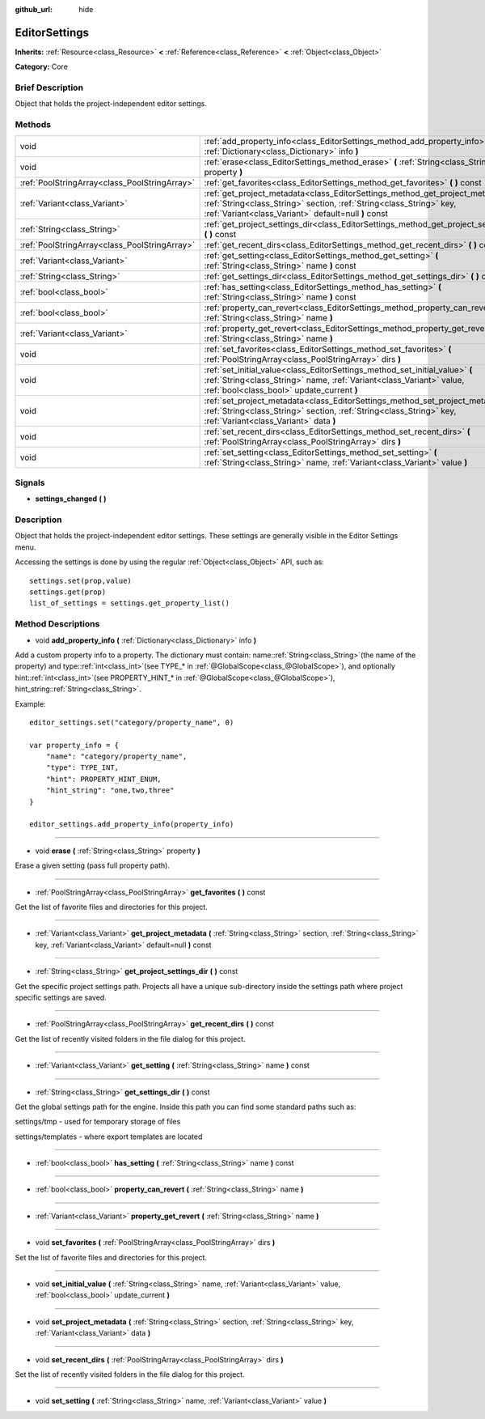 :github_url: hide

.. Generated automatically by doc/tools/makerst.py in Godot's source tree.
.. DO NOT EDIT THIS FILE, but the EditorSettings.xml source instead.
.. The source is found in doc/classes or modules/<name>/doc_classes.

.. _class_EditorSettings:

EditorSettings
==============

**Inherits:** :ref:`Resource<class_Resource>` **<** :ref:`Reference<class_Reference>` **<** :ref:`Object<class_Object>`

**Category:** Core

Brief Description
-----------------

Object that holds the project-independent editor settings.

Methods
-------

+-----------------------------------------------+------------------------------------------------------------------------------------------------------------------------------------------------------------------------------------------------------------------+
| void                                          | :ref:`add_property_info<class_EditorSettings_method_add_property_info>` **(** :ref:`Dictionary<class_Dictionary>` info **)**                                                                                     |
+-----------------------------------------------+------------------------------------------------------------------------------------------------------------------------------------------------------------------------------------------------------------------+
| void                                          | :ref:`erase<class_EditorSettings_method_erase>` **(** :ref:`String<class_String>` property **)**                                                                                                                 |
+-----------------------------------------------+------------------------------------------------------------------------------------------------------------------------------------------------------------------------------------------------------------------+
| :ref:`PoolStringArray<class_PoolStringArray>` | :ref:`get_favorites<class_EditorSettings_method_get_favorites>` **(** **)** const                                                                                                                                |
+-----------------------------------------------+------------------------------------------------------------------------------------------------------------------------------------------------------------------------------------------------------------------+
| :ref:`Variant<class_Variant>`                 | :ref:`get_project_metadata<class_EditorSettings_method_get_project_metadata>` **(** :ref:`String<class_String>` section, :ref:`String<class_String>` key, :ref:`Variant<class_Variant>` default=null **)** const |
+-----------------------------------------------+------------------------------------------------------------------------------------------------------------------------------------------------------------------------------------------------------------------+
| :ref:`String<class_String>`                   | :ref:`get_project_settings_dir<class_EditorSettings_method_get_project_settings_dir>` **(** **)** const                                                                                                          |
+-----------------------------------------------+------------------------------------------------------------------------------------------------------------------------------------------------------------------------------------------------------------------+
| :ref:`PoolStringArray<class_PoolStringArray>` | :ref:`get_recent_dirs<class_EditorSettings_method_get_recent_dirs>` **(** **)** const                                                                                                                            |
+-----------------------------------------------+------------------------------------------------------------------------------------------------------------------------------------------------------------------------------------------------------------------+
| :ref:`Variant<class_Variant>`                 | :ref:`get_setting<class_EditorSettings_method_get_setting>` **(** :ref:`String<class_String>` name **)** const                                                                                                   |
+-----------------------------------------------+------------------------------------------------------------------------------------------------------------------------------------------------------------------------------------------------------------------+
| :ref:`String<class_String>`                   | :ref:`get_settings_dir<class_EditorSettings_method_get_settings_dir>` **(** **)** const                                                                                                                          |
+-----------------------------------------------+------------------------------------------------------------------------------------------------------------------------------------------------------------------------------------------------------------------+
| :ref:`bool<class_bool>`                       | :ref:`has_setting<class_EditorSettings_method_has_setting>` **(** :ref:`String<class_String>` name **)** const                                                                                                   |
+-----------------------------------------------+------------------------------------------------------------------------------------------------------------------------------------------------------------------------------------------------------------------+
| :ref:`bool<class_bool>`                       | :ref:`property_can_revert<class_EditorSettings_method_property_can_revert>` **(** :ref:`String<class_String>` name **)**                                                                                         |
+-----------------------------------------------+------------------------------------------------------------------------------------------------------------------------------------------------------------------------------------------------------------------+
| :ref:`Variant<class_Variant>`                 | :ref:`property_get_revert<class_EditorSettings_method_property_get_revert>` **(** :ref:`String<class_String>` name **)**                                                                                         |
+-----------------------------------------------+------------------------------------------------------------------------------------------------------------------------------------------------------------------------------------------------------------------+
| void                                          | :ref:`set_favorites<class_EditorSettings_method_set_favorites>` **(** :ref:`PoolStringArray<class_PoolStringArray>` dirs **)**                                                                                   |
+-----------------------------------------------+------------------------------------------------------------------------------------------------------------------------------------------------------------------------------------------------------------------+
| void                                          | :ref:`set_initial_value<class_EditorSettings_method_set_initial_value>` **(** :ref:`String<class_String>` name, :ref:`Variant<class_Variant>` value, :ref:`bool<class_bool>` update_current **)**                |
+-----------------------------------------------+------------------------------------------------------------------------------------------------------------------------------------------------------------------------------------------------------------------+
| void                                          | :ref:`set_project_metadata<class_EditorSettings_method_set_project_metadata>` **(** :ref:`String<class_String>` section, :ref:`String<class_String>` key, :ref:`Variant<class_Variant>` data **)**               |
+-----------------------------------------------+------------------------------------------------------------------------------------------------------------------------------------------------------------------------------------------------------------------+
| void                                          | :ref:`set_recent_dirs<class_EditorSettings_method_set_recent_dirs>` **(** :ref:`PoolStringArray<class_PoolStringArray>` dirs **)**                                                                               |
+-----------------------------------------------+------------------------------------------------------------------------------------------------------------------------------------------------------------------------------------------------------------------+
| void                                          | :ref:`set_setting<class_EditorSettings_method_set_setting>` **(** :ref:`String<class_String>` name, :ref:`Variant<class_Variant>` value **)**                                                                    |
+-----------------------------------------------+------------------------------------------------------------------------------------------------------------------------------------------------------------------------------------------------------------------+

Signals
-------

.. _class_EditorSettings_signal_settings_changed:

- **settings_changed** **(** **)**

Description
-----------

Object that holds the project-independent editor settings. These settings are generally visible in the Editor Settings menu.

Accessing the settings is done by using the regular :ref:`Object<class_Object>` API, such as:

::

    settings.set(prop,value)
    settings.get(prop)
    list_of_settings = settings.get_property_list()

Method Descriptions
-------------------

.. _class_EditorSettings_method_add_property_info:

- void **add_property_info** **(** :ref:`Dictionary<class_Dictionary>` info **)**

Add a custom property info to a property. The dictionary must contain: name::ref:`String<class_String>`\ (the name of the property) and type::ref:`int<class_int>`\ (see TYPE\_\* in :ref:`@GlobalScope<class_@GlobalScope>`), and optionally hint::ref:`int<class_int>`\ (see PROPERTY_HINT\_\* in :ref:`@GlobalScope<class_@GlobalScope>`), hint_string::ref:`String<class_String>`.

Example:

::

    editor_settings.set("category/property_name", 0)
    
    var property_info = {
        "name": "category/property_name",
        "type": TYPE_INT,
        "hint": PROPERTY_HINT_ENUM,
        "hint_string": "one,two,three"
    }
    
    editor_settings.add_property_info(property_info)

----

.. _class_EditorSettings_method_erase:

- void **erase** **(** :ref:`String<class_String>` property **)**

Erase a given setting (pass full property path).

----

.. _class_EditorSettings_method_get_favorites:

- :ref:`PoolStringArray<class_PoolStringArray>` **get_favorites** **(** **)** const

Get the list of favorite files and directories for this project.

----

.. _class_EditorSettings_method_get_project_metadata:

- :ref:`Variant<class_Variant>` **get_project_metadata** **(** :ref:`String<class_String>` section, :ref:`String<class_String>` key, :ref:`Variant<class_Variant>` default=null **)** const

----

.. _class_EditorSettings_method_get_project_settings_dir:

- :ref:`String<class_String>` **get_project_settings_dir** **(** **)** const

Get the specific project settings path. Projects all have a unique sub-directory inside the settings path where project specific settings are saved.

----

.. _class_EditorSettings_method_get_recent_dirs:

- :ref:`PoolStringArray<class_PoolStringArray>` **get_recent_dirs** **(** **)** const

Get the list of recently visited folders in the file dialog for this project.

----

.. _class_EditorSettings_method_get_setting:

- :ref:`Variant<class_Variant>` **get_setting** **(** :ref:`String<class_String>` name **)** const

----

.. _class_EditorSettings_method_get_settings_dir:

- :ref:`String<class_String>` **get_settings_dir** **(** **)** const

Get the global settings path for the engine. Inside this path you can find some standard paths such as:

settings/tmp - used for temporary storage of files

settings/templates - where export templates are located

----

.. _class_EditorSettings_method_has_setting:

- :ref:`bool<class_bool>` **has_setting** **(** :ref:`String<class_String>` name **)** const

----

.. _class_EditorSettings_method_property_can_revert:

- :ref:`bool<class_bool>` **property_can_revert** **(** :ref:`String<class_String>` name **)**

----

.. _class_EditorSettings_method_property_get_revert:

- :ref:`Variant<class_Variant>` **property_get_revert** **(** :ref:`String<class_String>` name **)**

----

.. _class_EditorSettings_method_set_favorites:

- void **set_favorites** **(** :ref:`PoolStringArray<class_PoolStringArray>` dirs **)**

Set the list of favorite files and directories for this project.

----

.. _class_EditorSettings_method_set_initial_value:

- void **set_initial_value** **(** :ref:`String<class_String>` name, :ref:`Variant<class_Variant>` value, :ref:`bool<class_bool>` update_current **)**

----

.. _class_EditorSettings_method_set_project_metadata:

- void **set_project_metadata** **(** :ref:`String<class_String>` section, :ref:`String<class_String>` key, :ref:`Variant<class_Variant>` data **)**

----

.. _class_EditorSettings_method_set_recent_dirs:

- void **set_recent_dirs** **(** :ref:`PoolStringArray<class_PoolStringArray>` dirs **)**

Set the list of recently visited folders in the file dialog for this project.

----

.. _class_EditorSettings_method_set_setting:

- void **set_setting** **(** :ref:`String<class_String>` name, :ref:`Variant<class_Variant>` value **)**

